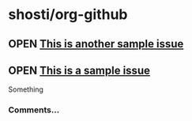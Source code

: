 * shosti/org-github
** OPEN [[https://github.com/shosti/org-github/issues/2][This is another sample issue]]
:PROPERTIES:
:url:      https://api.github.com/repos/shosti/org-github/issues/2
:created_at: 2015-10-04T23:59:09Z
:updated_at: 2015-10-04T23:59:09Z
:comments_url: https://api.github.com/repos/shosti/org-github/issues/2/comments
:END:
** OPEN [[https://github.com/shosti/org-github/issues/1][This is a sample issue]]
:PROPERTIES:
:url:      https://api.github.com/repos/shosti/org-github/issues/1
:created_at: 2015-09-28T01:01:46Z
:updated_at: 2015-09-28T01:02:36Z
:comments_url: https://api.github.com/repos/shosti/org-github/issues/1/comments
:END:
Something
*** Comments...
